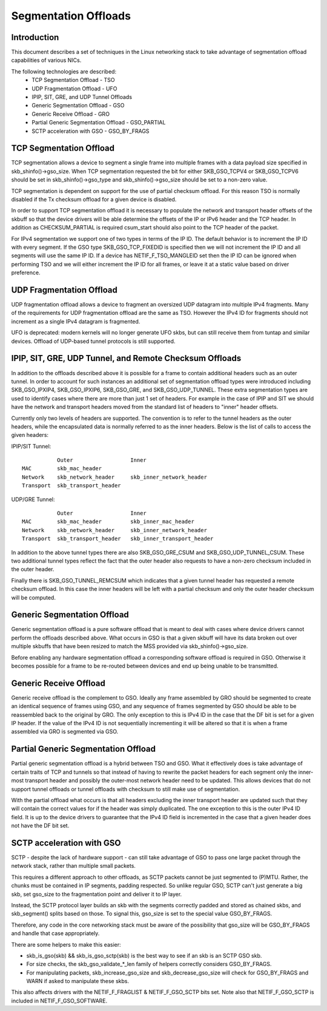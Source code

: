 .. SPDX-License-Identifier: GPL-2.0

=====================
Segmentation Offloads
=====================


Introduction
============

This document describes a set of techniques in the Linux networking stack
to take advantage of segmentation offload capabilities of various NICs.

The following technologies are described:
 * TCP Segmentation Offload - TSO
 * UDP Fragmentation Offload - UFO
 * IPIP, SIT, GRE, and UDP Tunnel Offloads
 * Generic Segmentation Offload - GSO
 * Generic Receive Offload - GRO
 * Partial Generic Segmentation Offload - GSO_PARTIAL
 * SCTP acceleration with GSO - GSO_BY_FRAGS


TCP Segmentation Offload
========================

TCP segmentation allows a device to segment a single frame into multiple
frames with a data payload size specified in skb_shinfo()->gso_size.
When TCP segmentation requested the bit for either SKB_GSO_TCPV4 or
SKB_GSO_TCPV6 should be set in skb_shinfo()->gso_type and
skb_shinfo()->gso_size should be set to a non-zero value.

TCP segmentation is dependent on support for the use of partial checksum
offload.  For this reason TSO is normally disabled if the Tx checksum
offload for a given device is disabled.

In order to support TCP segmentation offload it is necessary to populate
the network and transport header offsets of the skbuff so that the device
drivers will be able determine the offsets of the IP or IPv6 header and the
TCP header.  In addition as CHECKSUM_PARTIAL is required csum_start should
also point to the TCP header of the packet.

For IPv4 segmentation we support one of two types in terms of the IP ID.
The default behavior is to increment the IP ID with every segment.  If the
GSO type SKB_GSO_TCP_FIXEDID is specified then we will not increment the IP
ID and all segments will use the same IP ID.  If a device has
NETIF_F_TSO_MANGLEID set then the IP ID can be ignored when performing TSO
and we will either increment the IP ID for all frames, or leave it at a
static value based on driver preference.


UDP Fragmentation Offload
=========================

UDP fragmentation offload allows a device to fragment an oversized UDP
datagram into multiple IPv4 fragments.  Many of the requirements for UDP
fragmentation offload are the same as TSO.  However the IPv4 ID for
fragments should not increment as a single IPv4 datagram is fragmented.

UFO is deprecated: modern kernels will no longer generate UFO skbs, but can
still receive them from tuntap and similar devices. Offload of UDP-based
tunnel protocols is still supported.


IPIP, SIT, GRE, UDP Tunnel, and Remote Checksum Offloads
========================================================

In addition to the offloads described above it is possible for a frame to
contain additional headers such as an outer tunnel.  In order to account
for such instances an additional set of segmentation offload types were
introduced including SKB_GSO_IPXIP4, SKB_GSO_IPXIP6, SKB_GSO_GRE, and
SKB_GSO_UDP_TUNNEL.  These extra segmentation types are used to identify
cases where there are more than just 1 set of headers.  For example in the
case of IPIP and SIT we should have the network and transport headers moved
from the standard list of headers to "inner" header offsets.

Currently only two levels of headers are supported.  The convention is to
refer to the tunnel headers as the outer headers, while the encapsulated
data is normally referred to as the inner headers.  Below is the list of
calls to access the given headers:

IPIP/SIT Tunnel::

             Outer                  Inner
  MAC        skb_mac_header
  Network    skb_network_header     skb_inner_network_header
  Transport  skb_transport_header

UDP/GRE Tunnel::

             Outer                  Inner
  MAC        skb_mac_header         skb_inner_mac_header
  Network    skb_network_header     skb_inner_network_header
  Transport  skb_transport_header   skb_inner_transport_header

In addition to the above tunnel types there are also SKB_GSO_GRE_CSUM and
SKB_GSO_UDP_TUNNEL_CSUM.  These two additional tunnel types reflect the
fact that the outer header also requests to have a non-zero checksum
included in the outer header.

Finally there is SKB_GSO_TUNNEL_REMCSUM which indicates that a given tunnel
header has requested a remote checksum offload.  In this case the inner
headers will be left with a partial checksum and only the outer header
checksum will be computed.


Generic Segmentation Offload
============================

Generic segmentation offload is a pure software offload that is meant to
deal with cases where device drivers cannot perform the offloads described
above.  What occurs in GSO is that a given skbuff will have its data broken
out over multiple skbuffs that have been resized to match the MSS provided
via skb_shinfo()->gso_size.

Before enabling any hardware segmentation offload a corresponding software
offload is required in GSO.  Otherwise it becomes possible for a frame to
be re-routed between devices and end up being unable to be transmitted.


Generic Receive Offload
=======================

Generic receive offload is the complement to GSO.  Ideally any frame
assembled by GRO should be segmented to create an identical sequence of
frames using GSO, and any sequence of frames segmented by GSO should be
able to be reassembled back to the original by GRO.  The only exception to
this is IPv4 ID in the case that the DF bit is set for a given IP header.
If the value of the IPv4 ID is not sequentially incrementing it will be
altered so that it is when a frame assembled via GRO is segmented via GSO.


Partial Generic Segmentation Offload
====================================

Partial generic segmentation offload is a hybrid between TSO and GSO.  What
it effectively does is take advantage of certain traits of TCP and tunnels
so that instead of having to rewrite the packet headers for each segment
only the inner-most transport header and possibly the outer-most network
header need to be updated.  This allows devices that do not support tunnel
offloads or tunnel offloads with checksum to still make use of segmentation.

With the partial offload what occurs is that all headers excluding the
inner transport header are updated such that they will contain the correct
values for if the header was simply duplicated.  The one exception to this
is the outer IPv4 ID field.  It is up to the device drivers to guarantee
that the IPv4 ID field is incremented in the case that a given header does
not have the DF bit set.


SCTP acceleration with GSO
===========================

SCTP - despite the lack of hardware support - can still take advantage of
GSO to pass one large packet through the network stack, rather than
multiple small packets.

This requires a different approach to other offloads, as SCTP packets
cannot be just segmented to (P)MTU. Rather, the chunks must be contained in
IP segments, padding respected. So unlike regular GSO, SCTP can't just
generate a big skb, set gso_size to the fragmentation point and deliver it
to IP layer.

Instead, the SCTP protocol layer builds an skb with the segments correctly
padded and stored as chained skbs, and skb_segment() splits based on those.
To signal this, gso_size is set to the special value GSO_BY_FRAGS.

Therefore, any code in the core networking stack must be aware of the
possibility that gso_size will be GSO_BY_FRAGS and handle that case
appropriately.

There are some helpers to make this easier:

- skb_is_gso(skb) && skb_is_gso_sctp(skb) is the best way to see if
  an skb is an SCTP GSO skb.

- For size checks, the skb_gso_validate_*_len family of helpers correctly
  considers GSO_BY_FRAGS.

- For manipulating packets, skb_increase_gso_size and skb_decrease_gso_size
  will check for GSO_BY_FRAGS and WARN if asked to manipulate these skbs.

This also affects drivers with the NETIF_F_FRAGLIST & NETIF_F_GSO_SCTP bits
set. Note also that NETIF_F_GSO_SCTP is included in NETIF_F_GSO_SOFTWARE.
